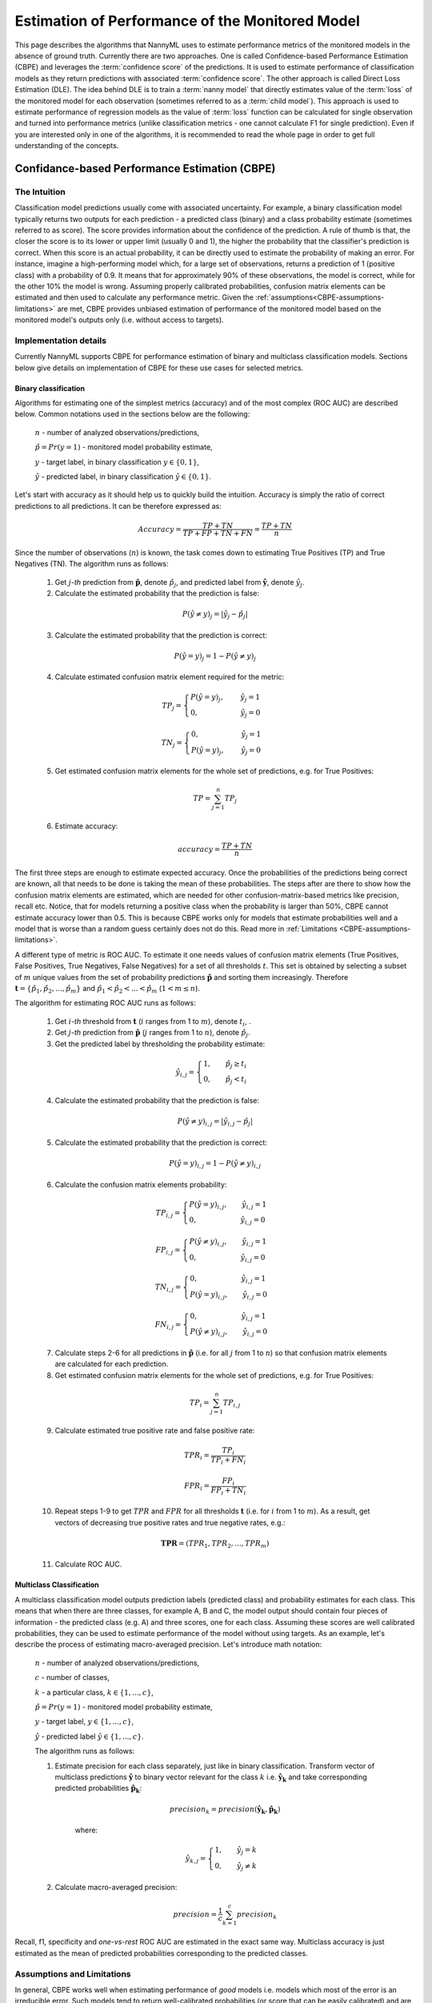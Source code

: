 .. _performance-estimation-deep-dive:

================================================
Estimation of Performance of the Monitored Model
================================================

This page describes the algorithms that NannyML uses to estimate performance metrics of the monitored models
in the absence of ground truth. Currently there are two approaches. One is called Confidence-based
Performance Estimation (CBPE) and leverages the :term:`confidence score` of the predictions. It is used to estimate
performance of classification models as they return predictions with associated :term:`confidence score`.
The other approach is called Direct Loss Estimation (DLE).
The idea behind DLE is to train a :term:`nanny model` that directly
estimates value of the :term:`loss` of the monitored model for each observation (sometimes referred to as a
:term:`child model`). This approach is used to estimate performance of regression models as the value of :term:`loss`
function can be calculated for single observation and turned into performance metrics (unlike classification
metrics - one cannot calculate F1 for single prediction).
Even if you are interested only in one of the algorithms, it
is recommended to read the whole page in order to get full understanding of the concepts.

.. _how-it-works-cbpe:

----------------------------------------------
Confidance-based Performance Estimation (CBPE)
----------------------------------------------

The Intuition
=============

Classification model predictions usually come with associated uncertainty. For example, a binary classification model
typically returns two outputs for each prediction - a predicted class (binary) and a class
probability estimate (sometimes referred to as score). The score provides information about the confidence of the
prediction. A rule of thumb is that, the closer the score is to its lower or upper limit (usually 0 and 1), the higher
the probability that the classifier's prediction is correct. When this score is an actual probability, it can be
directly used to estimate the probability of making an error. For instance, imagine a high-performing model which,
for a large set of observations, returns a prediction of 1 (positive class) with a probability of 0.9. It means that
for approximately 90% of these observations, the model is correct, while for the other 10% the model is wrong.
Assuming properly calibrated probabilities, confusion matrix elements can be estimated and then used to calculate any
performance metric. Given the :ref:`assumptions<CBPE-assumptions-limitations>` are met, CBPE provides unbiased
estimation of performance of the monitored model based on the monitored model's outputs only (i.e. without access
to targets).


Implementation details
======================

Currently NannyML supports CBPE for performance estimation of binary and multiclass classification models. Sections
below give details on implementation of CBPE for these use cases for selected metrics.


Binary classification
---------------------
Algorithms for estimating one of the simplest metrics (accuracy) and of the most complex (ROC AUC)
are described below. Common notations used in the sections below are the following:

    :math:`n` - number of analyzed observations/predictions,

    :math:`\hat{p} = Pr(y=1)` - monitored model probability estimate,

    :math:`y` - target label, in binary classification :math:`y\in{\{0,1\}}`,

    :math:`\hat{y}` - predicted label, in binary classification :math:`\hat{y}\in{\{0,1\}}`.

Let's start with accuracy as it should help us to quickly build the intuition. Accuracy is simply the ratio of correct
predictions to all predictions. It can be therefore expressed as:

.. math::
    Accuracy = \frac{TP+TN}{TP+FP+TN+FN} = \frac{TP+TN}{n}

Since the number of observations (:math:`n`) is known, the task comes down to estimating True Positives (TP) and
True Negatives (TN). The algorithm runs as follows:


    1. Get :math:`j`-*th* prediction from :math:`\mathbf{\hat{p}}`, denote :math:`\hat{p}_j`, and predicted label from
       :math:`\mathbf{\hat{y}}`, denote :math:`\hat{y}_j`.

    2. Calculate the estimated probability that the prediction is false:

    .. math::
        P(\hat{y} \neq y)_{j} = |\hat{y}_{j} -  \hat{p}_{j}|

    3. Calculate the estimated probability that the prediction is correct:

    .. math::
        P(\hat{y} = y)_{j}=1-P(\hat{y} \neq y)_{j}

    4. Calculate estimated confusion matrix element required for the metric:

    .. math::
        TP_{j}=\begin{cases}P(\hat{y} = y)_{j},\qquad  \ \hat{y}_{j}=1  \\  0, \qquad \qquad \qquad
        \hat{y}_{j}=0 \end{cases}

    .. math::
        TN_{j}=\begin{cases} 0,\qquad \qquad \qquad \hat{y}_{j}=1 \\ P(\hat{y} = y)_{j},\qquad \
        \hat{y}_{j}=0\end{cases}

    5. Get estimated confusion matrix elements for the whole set of predictions, e.g. for True Positives:

    .. math::
        {TP} = \sum_{j=1}^{n} {TP}_{j}

    6. Estimate accuracy:

    .. math::
        accuracy = \frac{TP+TN}{n}

The first three steps are enough to estimate expected accuracy. Once the probabilities of the predictions
being correct are known, all that needs to be done is taking the mean of these probabilities.
The steps after are there to show how the confusion matrix elements are estimated, which are needed
for other confusion-matrix-based metrics like precision, recall etc. Notice, that for models returning
a positive class when the probability is larger than 50%, CBPE cannot estimate accuracy lower than 0.5.
This is because CBPE works only for models that estimate probabilities well and a model that is worse
than a random guess certainly does not do this. Read
more in :ref:`Limitations <CBPE-assumptions-limitations>`.

A different type of metric is ROC AUC.
To estimate it one needs values of confusion matrix elements (True
Positives, False Positives, True Negatives, False Negatives)
for a set of all thresholds :math:`t`. This set is obtained by selecting a subset of :math:`m`
unique values from the set of probability predictions
:math:`\mathbf{\hat{p}}` and sorting them increasingly.
Therefore :math:`\mathbf{t}=\{\hat{p_1}, \hat{p_2}, ..., \hat{p_m}\}` and
:math:`\hat{p_1} < \hat{p_2} < ... < \hat{p_m}` (:math:`1 < m \leq n`).

The algorithm for estimating ROC AUC runs as follows:

    1. Get :math:`i`-*th* threshold from :math:`\mathbf{t}` (:math:`i` ranges from 1 to :math:`m`),  denote :math:`t_i`, .
    2. Get :math:`j`-*th* prediction from :math:`\mathbf{\hat{p}}` (:math:`j` ranges from 1 to :math:`n`), denote :math:`\hat{p}_j`.
    3. Get the predicted label by thresholding the probability estimate:

    .. math::
        \hat{y}_{i,j}=\begin{cases}1,\qquad  \hat{p}_j \geq t_i \\ 0,\qquad  \hat{p}_j < t_i \end{cases}

    4. Calculate the estimated probability that the prediction is false:

    .. math::
        P(\hat{y} \neq y)_{i,j} = |\hat{y}_{i,j} -  \hat{p}_{j}|

    5. Calculate the estimated probability that the prediction is correct:

    .. math::
        P(\hat{y} = y)_{i,j}=1-P(\hat{y} \neq y)_{i,j}

    6. Calculate the confusion matrix elements probability:

    .. math::
        TP_{i,j}=\begin{cases}P(\hat{y} = y)_{i,j},\qquad  \hat{y}_{i,j}=1  \\  0,\qquad \qquad \qquad \thinspace  \hat{y}_{i,j}=0 \end{cases}

    .. math::
        FP_{i,j}=\begin{cases}P(\hat{y} \neq y)_{i,j},\qquad  \hat{y}_{i,j}=1  \\  0,\qquad \qquad \qquad \thinspace  \hat{y}_{i,j}=0
        \end{cases}

    .. math::
        TN_{i,j}=\begin{cases} 0,\qquad \qquad \qquad \thinspace  \hat{y}_{i,j}=1 \\ P(\hat{y} = y)_{i,j},\qquad \hat{y}_{i,j}=0\end{cases}

    .. math::
        FN_{i,j}=\begin{cases} 0,\qquad \qquad \qquad \thinspace  \hat{y}_{i,j}=1 \\ P(\hat{y} \neq y)_{i,j},\qquad \hat{y}_{i,j}=0\end{cases}

    7. Calculate steps 2-6 for all predictions in :math:`\hat{\mathbf{p}}`
       (i.e. for all :math:`j` from 1 to :math:`n`) so
       that confusion matrix elements are calculated for each prediction.

    8. Get estimated confusion matrix elements for the whole set of predictions, e.g. for True Positives:

    .. math::
        {TP}_i = \sum_{j=1}^{n} {TP}_{i,j}

    9. Calculate estimated true positive rate and false positive rate:

    .. math::
        {TPR}_i = \frac{{TP}_i}{{TP}_i + {FN}_i}
    .. math::
        {FPR}_i = \frac{{FP}_i}{{FP}_i + {TN}_i}

    10. Repeat steps 1-9 to get :math:`TPR` and :math:`FPR` for all thresholds :math:`\mathbf{t}` (i.e. for
        :math:`i` from 1 to :math:`m`). As a result, get vectors of decreasing true positive rates and true
        negative rates, e.g.:

    .. math::
        \mathbf{TPR} = ({TPR}_1, {TPR}_2, ..., {TPR}_m)

    11. Calculate ROC AUC.


Multiclass Classification
-------------------------

A multiclass classification model outputs prediction labels (predicted class) and
probability estimates for each class. This means that when there are three classes, for example A, B and C, the model
output should contain four pieces of information - the predicted class (e.g. A) and three scores, one for each class.
Assuming these scores are well calibrated probabilities, they can be used to estimate performance of the model
without using targets. As an example,
let's describe the process of estimating macro-averaged precision. Let's introduce math notation:

    :math:`n` - number of analyzed observations/predictions,

    :math:`c` - number of classes,

    :math:`k` - a particular class, :math:`k\in{\{1, ..., c\}}`,

    :math:`\hat{p} = Pr(y=1)` - monitored model probability estimate,

    :math:`y` - target label, :math:`y\in{\{1, ..., c\}}`,

    :math:`\hat{y}` - predicted label :math:`\hat{y}\in{\{1, ..., c\}}`.

    The algorithm runs as follows:

    1. Estimate precision for each class separately, just like in binary classification. Transform vector of
       multiclass predictions :math:`\mathbf{\hat{y}}` to binary vector relevant for the class :math:`k` i.e.
       :math:`\mathbf{\hat{y}_k}` and take corresponding predicted probabilities :math:`\mathbf{\hat{p}_k}`:

        .. math::
            {precision}_k = precision(\mathbf{\hat{y}_k}, \mathbf{\hat{p}_k})

        where:

        .. math::
            \hat{y}_{k,j} = \begin{cases} 1, \qquad  \hat{y}_{j}=k \\ 0, \qquad \hat{y}_{j} \neq
            k\end{cases}

    2. Calculate macro-averaged precision:

        .. math::
            {precision} = \frac{1}{c} \sum_{k=1}^{c} {precision}_{k}

Recall, f1, specificity and *one-vs-rest* ROC AUC are estimated in the exact same way. Multiclass accuracy is
just estimated as the mean of predicted probabilities corresponding to the predicted classes.


.. _CBPE-assumptions-limitations:


Assumptions and Limitations
===========================

In general, CBPE works well when estimating performance of *good* models i.e. models which most of the error is an
irreducible error. Such models tend to return well-calibrated probabilities (or score that can be easily calibrated) and
are less prone to concept drift which CBPE does not cope with. CBPE will handle covariate shift well.
The detailed assumptions are:

**The monitored model returns well-calibrated probabilities.**
    Well-calibrated probabilities allow to accurately estimate confusion matrix elements and thus estimate any metric
    based on them. A model that returns perfectly calibrated probabilities
    is an ideal probabilistic model (Bayes Classifier). One may ask if there's anything to estimate if the model is perfect?
    Performance of an ideal model is usually far from being equal to the maximum possible value for a given metric.
    It is lower because of the irreducible error originating from classes not being perfectly separable given the
    available data. In reality, many models are very close to a Bayes Classifier and close enough for CBPE to work.
    Usually *good models* (e.g. ROC AUC>0.9) return well-calibrated probabilities, or scores that can be accurately
    :ref:`calibrated in postprocessing<cbpe_probability_calibration>`. There are also models considered as *poor*
    (with performance just better than random) that still return well-calibrated probabilities. This happens when
    dominant share of the error is the irreducible error i.e. when there is not enough signal in the features to
    predict the target. Performance of all models change in time as a result of changes in the distributions of inputs (X).
    The good news is that **CBPE will remain accurate under data drift i.e. when distribution of inputs P(X) changes but
    probability of target given inputs P(Y|X) stays the same** (or in other words - if probabilities remain
    well-calibrated). An example might be a situation when one segment of population starts to dominate in
    the data. In medical applications we might have training data which is balanced with respect to patients' age
    but in production mainly older patients are analyzed. Performance of the monitored model will probably change in such
    case and this change will be noticed by CBPE.

**There is no covariate shift to previously unseen regions in the input space.**
    The algorithm will most likely not work if
    the drift happens to subregions previously unseen in the input
    space. In such case the monitored  model was not able to learn P(Y|X). Using
    the same example, this will happen when the model was trained on young people only but then it is applied to
    middle-aged people. If the true relationship
    between age and the target is nonlinear, most models will not estimate probability correctly on previously unseen data.
    This also depends on the type of the algorithm used and its ability to extrapolate estimation of probabilities. For
    example Random Forest
    model estimated probability will remain constant and equal to the one in the closest input space region covered by training
    data. In our case this will be the probability for *the oldest patients of youngsters*. On the other hand, Logistic
    Regression will learn a parameter (coefficient) between age and the target and then extrapolate linearly. Provided
    that true underlying relationship is also linear, Logistic Regression model will estimate probability correctly even for unseen
    age ranges.

**There is no concept drift**.
    While dealing well with data drift, CBPE will not work under concept drift i.e. when
    P(Y|X) changes. Except
    from very specific cases, there is no way to identify concept drift without any ground truth data.

**The sample of data used for estimation is large enough.**
    CBPE calculates expected values of confusion matrix elements. It means it will get less accurate with decreasing
    sample size. On top, when the sample size is small it is not just CBPE that won't work well,
    but the calculated metric (when targets are available) won't be reliable either. For example, if we evaluate a
    random model (true accuracy = 0.5) on a sample of 100 observations, for some samples we can get accuracy as high
    as 0.65. More information can be found :ref:`here<sampling-error-introduction>`.


.. _cbpe_probability_calibration:


Appendix: Probability calibration
=================================

In order to accurately estimate the performance from the model scores, they need to be well calibrated.
If a classifier assigns a probability of 0.9 for a set of observations and 90% of these observations belong to
the positive class, we consider that classifier to be well calibrated with respect to that subset.
Most predictive models focus on performance rather than on probability estimation,
therefore their scores are rarely calibrated.
Examples of different models and their calibration curves are shown below [1]_:

.. image:: ../_static/deep_dive_performance_estimation_calibration_curves.png

Probabilities can be calibrated in post-processing. NannyML calibrates probabilities based on reference data and
currently uses isotonic regression [1]_ [2]_ . Since some of the models
are probabilistic and their probabilities are calibrated by design, NannyML will first check if calibration is
really required. This is how NannyML does it:

1. First the reference data gets partitioned using a stratified shuffle split
   [3]_ (controlled for the positive class). This partitioning will happen three times, creating three splits
2. For each split, a calibrator is fitted on the train folds and *predicts* new probabilities for the test fold.
3. The Expected Calibration Error (ECE) [4]_ for each of the test folds is calculated for raw and calibrated
   probabilities.
4. The average ECE from all test folds for raw and calibrated probabilities is calculated.
5. If the mean ECE for calibrated probabilities is lower than the mean ECE for raw probabilities then it is
   beneficial to calibrate probabilities. Calibrator is fitted on the whole reference set and probabilities get
   calibrated on the set that is subject to analysis. Otherwise, raw probabilities are used.

For multiclass models the logic above is applied to each class-probability pair separately (so probabilities for
some classes might get calibrated while for others not). At the end, probabilities are normalized so they sum up to 1.

Calibrating probabilities is yet another reason why NannyML requires reference data that is not a training set of the monitored model.
Fitting a calibrator on model training data would introduce bias [1]_.



.. _how-it-works-dle:

-----------------------------
Direct Loss Estimation (DLE)
-----------------------------

The Intuition
=============

Long story short - the idea behind DLE is to train extra ML model that will directly estimate the value of the
:term:`loss`
of the monitored model that can be later turn into performance metric. For clarity we call this model a :term:`nanny
model` and sometimes we refer to the monitored
model as a :term:`child model`.
Each
prediction of the :term:`child model` has an error associated with it (the difference between the actual target and the prediction).
For both - learning and evaluation purposes this error is modified and it becomes :term:`loss` (e.g. absolute or
squared error for regression tasks). The value of the :term:`loss` for each prediction of the :term:`child model`
becomes the target for the :term:`nanny model`.

Isn't this exactly what gradient boosting algorithms for regression do? How can this even work? Wouldn't it
work only if the :term:`nanny model` is smarter (more flexible) than the :term:`child model`? Good questions.
Yes, it is similar to what
gradient boosting does with one crucial difference. Each weak model of gradient boosting algorithm tries to find patterns
in residuals i.e. in the actual errors. The errors have signs or directions - they can be positive (when the target is
larger than prediction) or negative (otherwise). If there is a pattern that maps model features to residuals it can be
used to train another weak learner and improve the overall performance of an ensemble of models. DLE tries to predict
:term:`loss` which is directionless (like already mentioned absolute or squared error). This is a significantly
easier problem to solve. For this reason, the :term:`nanny model` algorithm does not have to be better than the child
algorithm, it can even be the same algorithm. Have a look at the simple example with code shown
:ref:`implementation details<dle_implementation_details>` to see linear regression algorithm used by :term:`nanny model` that
estimates performance of another linear regression :term:`child model`.


.. _dle_implementation_details:

Implementation details
======================

Currently NannyML supports DLE for performance estimation of regression models. The algorithm is rather simple. Let's
denote with :math:`f` the monitored model and :math:`h` the :term:`nanny model`. Let's assume we are interested in estimating
mean absolute error (MAE) of :math:`f` for some analysis data for which targets are not available.
:math:`f` was trained on train data and used on reference data providing :math:`f(X_{reference})`
predictions. Targets for reference set :math:`y_{reference}` are available. The algorithm runs as follows:

    1. For each observation of reference data calculate :term:`loss` which in case of MAE is  absolute error of
       :math:`f`, i.e. :math:`AE_{reference} = |y_{reference} - f(X_{reference})|`.
    2. Train a :term:`nanny model` on reference data. As features use the monitored model features
       :math:`X_{reference}` and
       monitored model predictions :math:`f(X_{reference})`. The target is absolute error :math:`AE_{reference}`
       calculated in previous step. So :math:`\hat{AE} = h(X,f(X)`.
    3. Estimate performance of :term:`child model` on analysis data: estimate absolute error for each observation
       :math:`\hat{AE}_{reference}` with :math:`h` and calculate mean of :math:`\hat{AE}_{reference}` to get MAE.

For other metrics step 1 and 3 are slightly modified. For example, for root mean squared error (RMSE) in step 1 we
would calculate squared error while in step 3 we would calculate root of mean of all predictions.

The code below shows simple implementation of DLE approach based on an example 1d dataset with regression target with
heteroscedastic normal noise (i.e. the variation of the noise is not constant, in this case
it is dependent on the value of the input
feature - see the target generating function in the code). The example here is to show that estimating directionless
:term:`loss` value is easier than estimating the actual error. In this example, linear regression :term:`nanny model`
estimates performance of linear regression :term:`child model`. Let's create synthetic data first:

.. code-block:: python

    >>> import numpy as np
    >>> from sklearn.linear_model import LinearRegression
    >>> from sklearn.metrics import mean_absolute_error
    >>> import matplotlib.pyplot as plt
    >>> np.random.seed(1)
    >>> size = 10_000
    >>> x1 = np.random.uniform(0, 1, size)
    >>> x1 = np.asarray([x1]).T
    >>> y = 2*x1 + np.random.normal(0, x1) # true target generating function
    >>> plt.scatter(x1, y, s=1)
    >>> plt.ylabel('y')
    >>> plt.xlabel('x1')
    >>> plt.title('Heteroscedastic regression target')


.. image:: ../_static/how-it-works-dle-data.svg
    :width: 400pt

Let's just fit the :term:`child model` using linear regression and see what the predictions are:


.. code-block:: python

    >>> child_model = LinearRegression()
    >>> child_model.fit(x1, y)
    >>> child_pred = child_model.predict(x1)
    >>> x1_coef = np.round(child_model.coef_[0][0], 3)

    >>> plt.scatter(x1, y, s=1)
    >>> plt.ylabel('y')
    >>> plt.xlabel('x1')
    >>> plt.title('Linear Regression prediction, x1 coeff:{}'.format(x1_coef))
    >>> plt.scatter(x1, child_pred, s=1, color='red', label='Linear Regression')
    >>> plt.legend()
    >>> plt.savefig("../_static/how-it-works-dle-regression.svg", format="svg")

.. image:: ../_static/how-it-works-dle-regression.svg
    :width: 400pt

The relationship between ``x1`` and the target was linear (see the generating function) with coefficient equal to 2
and as
expected linear regression did well on finding that coefficient. We can clearly see that for values of ``x1`` close to 0
the :term:`child model` is much more accurate compared to when ``x1`` is close to 1. The :term:`child
model` itself however does not provide this
information together with its prediction. Unlike classification models, regression models do not provide the :term:`confidence score`.
All we get is a point prediction.
Fortunately we can train another model that will predict e.g. absolute error. The algorithm does not have to be smarter
than the child algorithm - we will use linear regression again. This is possible because the distribution of absolute
errors is not zero-centered and it is dependent on input feature ``x1``. See the histograms of errors and absolute errors:


.. code-block:: python

    >>> errors = y - child_pred
    >>> plt.hist(errors, bins=100, density=True);
    >>> mean_errors = np.mean(errors)
    >>> plt.title("Errors, mean = {}".format(np.round(mean_errors, 3)))


.. image:: ../_static/how-it-works-dle-regression-errors-hist.svg
    :width: 400pt


.. code-block:: python

    >>> abs_errors = abs(y - child_pred)
    >>> plt.hist(abs_errors, bins=100, density=True);
    >>> mean_errors = np.mean(abs_errors)
    >>> plt.title("Absolute Errors, mean = {}".format(np.round(mean_errors, 3)))


.. image:: ../_static/how-it-works-dle-regression-abs-errors-hist.svg
    :width: 400pt

So the absolute errors become the target for :term:`nanny model`. After we fit it, we can for example use it to create naive
prediction intervals:

.. code-block:: python

    >>> nanny_model_target = abs_errors
    >>> nanny_model = LinearRegression()
    >>> nanny_features = np.asarray([x1.T[0], child_pred.T[0]]).T
    >>> nanny_model.fit(nanny_features, nanny_model_target)
    >>> nanny_abs_error_estimate = nanny_model.predict(nanny_features)
    >>> prediction_interval_lower = child_pred - nanny_abs_error_estimate
    >>> prediction_interval_upper = child_pred + nanny_abs_error_estimate

    >>> plt.scatter(x1, y, s=1)
    >>> plt.scatter(x1, child_pred, s=1, color='red', label='Linear Regression')
    >>> plt.scatter(x1, prediction_interval_lower, s=1, color='black', label='LR prediction +/- estimated abs error')
    >>> plt.scatter(x1, prediction_interval_upper, s=1, color='black')
    >>> plt.ylabel('y')
    >>> plt.xlabel('x1')
    >>> plt.title('Linear Regression fit.')
    >>> plt.title("DLE used for naive prediction intervals.");
    >>> plt.legend();


.. image:: ../_static/how-it-works-dle-regression-PI.svg
    :width: 400pt

Or finally, it can be used to estimate performance of the :term:`child model`. When the :term:`nanny model` target was
absolute error, we can estimate mean absolute error. Let's estimate it for two sets: randomly selected observations
for which ``x1`` < 0.5 (better performance region)
and correspondingly - a set for which ``x1`` > 0.5 (worse performance region).

.. code-block:: python

    >>> # randomly select observations where x1 < 0.5
    >>> idx_x1_lt_05 = np.where(x1 < 0.5)[0]
    >>> random_indexes = np.random.choice(idx_x1_lt_05, 1000)

    >>> y_drawn = y[random_indexes]
    >>> child_pred_drawn = child_pred[random_indexes]
    >>> nanny_abs_error_estimate_drawn = nanny_abs_error_estimate[random_indexes]

    >>> # true MAE, estimated MAE
    >>> mean_absolute_error(y_drawn, child_pred_drawn), np.mean(nanny_abs_error_estimate_drawn)
    (0.2011172972379807, 0.20295689868927003)

.. code-block:: python

    >>> # randomly select observations where x1 > 0.5
    >>> idx_x1_gt_05 = np.where(x1 > 0.5)[0]
    >>> random_indexes = np.random.choice(idx_x1_gt_05, 1000)
    >>>
    >>> y_drawn = y[random_indexes]
    >>> child_pred_drawn = child_pred[random_indexes]
    >>> nanny_abs_error_estimate_drawn = nanny_abs_error_estimate[random_indexes]
    >>>
    >>> # true MAE, estimated MAE
    >>> mean_absolute_error(y_drawn, child_pred_drawn), np.mean(nanny_abs_error_estimate_drawn)
    (0.6101016454957128, 0.5981612548828125)


The example above is just to build an intuition and showcase that :term:`nanny model` can work well using the same algorithm
as the monitored model. The important details of the current NannyML implementations are listed below:

    * The :term:`nanny model` uses LGBM [5]_ algorithm.

    * The :term:`nanny model` is trained on the reference dataset. It can be used to estimate performance of unseen
      (analysis) data as long as :ref:`assumptions<dee_assumptions>` are met.

    * The :term:`child model` prediction is used as an input feature for the :term:`nanny model`.
      Depending on the :term:`child model` used,
      this is an important piece of information. Without this, :term:`nanny model` tries to estimate :term:`loss` value
      without knowing the target and :term:`child model`'s prediction. This is a harder problem compared to the
      situation when :term:`child model`'s prediction is known. This was proven in experiments on real and
      synthetic datasets.

    * The user can define hyperparameters of the nanny LGBM model or request hyperparameter tuning. Hyperparameter
      tuning is done with flaml [6]_. The user can specify configuration of hyperparameter tuning. See details in the
      :ref:`turorial<regression-performance-estimation>`.

    * One of the most important hyperparameters is the loss function. By default LGBM uses squared error (L2) metric.
      Absolute error (L1) is worth consideration when the user expects more stable loss estimation (i.e. less
      sensitive to large :term:`child model` errors). This is relevant for both - :term:`nanny model` hyperparameters and
      hyperparameter tuning configuration.


.. _dee_assumptions:

Assumptions and limitations
===========================

In general, DLE works well if there are regions in the feature space where the model performs better or worse and there
are enough observations from these regions in the reference dataset so that the :term:`nanny model` can learn this pattern.
Just like CBPE, it will handle covariate shifts well. The detailed assumptions are:


**There is no concept drift**.
    While dealing well with covariate shift, DLE will not work under concept drift.
    This shouldn't happen when the :term:`child model` is has access to all the variables affecting the outcome and
    the problem is stationary. An example of a stationary model would be forecasting energy demand for heating
    purposes. Since the phyiscal laws underpinning the problem are the same, energy demand based on outside temperature
    should stay the same. However if energy prices became too high and people decide to heat their houses less
    because they couldn't pay, then our model would experience concept drift.


**There is no covariate shift to previously unseen regions in the input space.**
    The monitored model will most likely not work if the drift happens to subregions in the inputs space that were not
    seen before. In such case the monitored model has not not able to learn how to predict the target. The same applies
    to the :term:`nanny model` - it cannot predict how big of an error the monitored model will make.
    There might be no error at all, if the monitored model happens to extrapolate well. Using the same example - heat
    demand forecasting model will most likely fail during extremely warm days during winter that did not happen
    before (i.e. were not included in the model training data).

**The noise is heteroskedastic around the monitored model target and it is dependent on the monitored model input features.**
    This is equivalent to *there are regions where the monitored model performs better or worse*.
    DLE also works when the noise is homoskedastic (noise distribution around the target is constant) but
    then the true performance of the monitored model is constant (depending on the metric used, it will be constant
    for MAE and MSE, it will change when measured e.g. with MAPE).
    Variation of true performance on the samples of data will be then an effect of :ref:`sampling error <estimation_of_standard_error>`
    only. Heat demand forecasting model is again good example here.
    It is known that such models perform worse in some periods, for example in intermediate periods
    (that would be spring and autumn in Europe).
    The demand in such periods is governed by many factors that are hard to account for in the demand predicting model,
    therefore for the similar conditions (date, time, weather etc.) the target value will be affected differently
    by variables not included in the model and hence appearing as noise.
    On the other hand during winter these models are precise as the demand is mostly driven by the outdoor temperature.

**The sample of data used for estimation is large enough.**
    When the sample size is small, the actual performance calculated on the sample is not reliable as it is a subject of
    random sampling effects (sampling error). Read more about it :ref:`here <estimation_of_standard_error>`.



-------------------------------------------------------------
Other Approaches to Estimate Performance of Regression Models
-------------------------------------------------------------

When it comes to estimating performance of classification models we believe that CBPE is the best NannyML can currently offer. It can
still be improved (by better probability calibration etc.) which is on our radar, but in general the theory behind
the approach is solid. We wanted to use the same for estimation of performance of regression models but it cannot be
used directly. Unlike classification models, most regression models do not inherently provide information
about confidence of the prediction (:term:`confidence score`). They just return a point prediction. If probability distribution was given
together with point prediction,
the expected error for regression models could be calculated with CBPE approach. We would then have a point prediction
:math:`\hat{y}` and a probability distribution :math:`P(y|X)`. We could subtract one from another and have a
probability distribution of the error. We could then modify it (e.g. by calculating absolute or squared error) and
calculate the expected value.
Averaging over all observations in a chunk we could then estimate metrics like MAE, MSE etc.
Assuming that only a handful of users will have regression models that return point predictions together with
probability distributions in production, we have tried to train nanny models that will use the same features
and predict the same target but with associated probability distribution/prediction intervals. Here are the
approaches we have evaluated. If you think we have missed something - let us know!


Bayesian approaches
===================


When probabilistic predictions are mentioned Bayesian approaches are the first thing that comes to one's mind.
We have explored various approaches but none of them worked well enough. The main issues arise from the
fact that in Bayesian approaches one needs to set a prior for the noise distribution
(i.e. for :math:`P(y|X)`) and explicitly define the relationship of noise and model inputs.
These could be set to something simple: for example that the :math:`P(y|X)`
is normal with standard deviation being a linear combination of input features.
Based on our experience and datasets we have seen and tested - this is not true for most of the cases.
Other approaches would be more flexible - for example assumption that :math:`P(y|X)` is a mixture of Gaussians and that
the relationship between parameters of the mixture and input features are more complex than linear (e.g. higher
order polynomials with interactions). This on the other hand was hard to implement correctly, had issues with
convergence and even if it worked it would take a lot of data and time to provide reliable results. For these
reasons we have suspended our research with Bayesian approaches.


Conformalized Quantile Regression
=================================


Quantile regression is an approach that allows to get prediction intervals instead of point prediction. Any regression
algorithm can provide quantile predictions as long as the so-called *pinball loss* can be used for training.
In order to make sure quantiles are accurate, we have calibrated them using Conformal Prediction [7]_.
We have tried several approaches taking advantage of conformalized quantile regression models. For example,
we have trained two nanny models to predict two quantiles, say 0.16 and 0.84. We would then assume that
:math:`P(y|X)`
is normally distributed so by subtracting one from another we would get a value of 2 standard deviations. Having
:math:`P(y|X)` and point prediction, the expected error could be calculated. The problem with this solution was again
that it was not general enough - as it needed to assume the form of :math:`P(y|X)`. Another approach would involve
training multiple quantile regression models (for example 10 or 20) and recreating :math:`P(y|X)` based on their predictions.
This overcomes the issue of the first approach, but suffers from other problems. One of them being the fact that the
more extreme the quantiles are (e.g. 0.01) the less reliable are the models trained to predict them.

Conclusions from Bayesian and Conformalized Quantile Regression approaches
==========================================================================

After exploring the approaches described above, we have realized that we are adding extra steps
to the task. Take one of the CQR approaches: we fit two conformalized quantile regression models, then we
estimate the distribution of uncertainty assuming its form, then we calculate the expected error based on that. What if we
just drop the unnecessary steps that base on assumptions (not on data) and directly estimate what we need? This
is what we eventually did with :ref:`DLE<how-it-works-dle>`.



**References**

.. [1] https://scikit-learn.org/stable/modules/calibration.html
.. [2] https://scikit-learn.org/stable/modules/generated/sklearn.isotonic.IsotonicRegression.html
.. [3] https://scikit-learn.org/stable/modules/generated/sklearn.model_selection.StratifiedShuffleSplit.html
.. [4] Naeini, Mahdi Pakdaman, Gregory Cooper, and Milos Hauskrecht: "Obtaining well calibrated probabilities using bayesian binning." Twenty-Ninth AAAI Conference on Artificial Intelligence, 2015.
.. [5] https://lightgbm.readthedocs.io/en/v3.3.2/
.. [6] https://microsoft.github.io/FLAML/
.. [7] Anastasios N. Angelopoulos, Stephen Bates: "A Gentle Introduction to Conformal Prediction and Distribution-Free Uncertainty Quantification"
